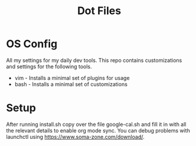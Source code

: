 #+title:Dot Files
* OS Config

All my settings for my daily dev tools. This repo contains customizations and settings for the
following tools.

- vim  - Installs a minimal set of plugins for usage
- bash - Installs a minimal set of customizations

* Setup

After running install.sh copy over the file google-cal.sh and fill it in with all the relevant
details to enable org mode sync. You can debug problems with launchctl using
https://www.soma-zone.com/download/.
